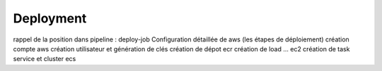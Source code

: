 Deployment
===========

rappel de la position dans pipeline : deploy-job
Configuration détaillée de aws (les étapes de déploiement)
création compte aws
création utilisateur et génération de clés
création de dépot ecr
création de load ... ec2
création de task service et cluster ecs